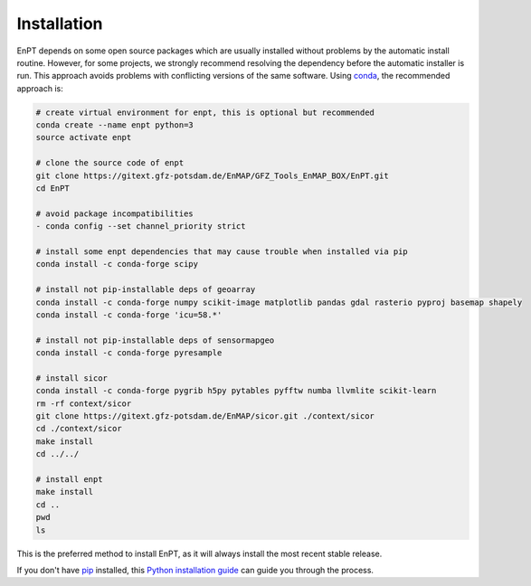 ============
Installation
============

EnPT depends on some open source packages which are usually installed without problems by the automatic install
routine. However, for some projects, we strongly recommend resolving the dependency before the automatic installer
is run. This approach avoids problems with conflicting versions of the same software.
Using conda_, the recommended approach is:

.. _conda: https://conda.io/docs/

.. code-block:: bash

    # create virtual environment for enpt, this is optional but recommended
    conda create --name enpt python=3
    source activate enpt

    # clone the source code of enpt
    git clone https://gitext.gfz-potsdam.de/EnMAP/GFZ_Tools_EnMAP_BOX/EnPT.git
    cd EnPT

    # avoid package incompatibilities
    - conda config --set channel_priority strict

    # install some enpt dependencies that may cause trouble when installed via pip
    conda install -c conda-forge scipy

    # install not pip-installable deps of geoarray
    conda install -c conda-forge numpy scikit-image matplotlib pandas gdal rasterio pyproj basemap shapely
    conda install -c conda-forge 'icu=58.*'

    # install not pip-installable deps of sensormapgeo
    conda install -c conda-forge pyresample

    # install sicor
    conda install -c conda-forge pygrib h5py pytables pyfftw numba llvmlite scikit-learn
    rm -rf context/sicor
    git clone https://gitext.gfz-potsdam.de/EnMAP/sicor.git ./context/sicor
    cd ./context/sicor
    make install
    cd ../../

    # install enpt
    make install
    cd ..
    pwd
    ls


This is the preferred method to install EnPT, as it will always install the most recent stable release. 

If you don't have `pip`_ installed, this `Python installation guide`_ can guide
you through the process.

.. _pip: https://pip.pypa.io
.. _Python installation guide: http://docs.python-guide.org/en/latest/starting/installation/
